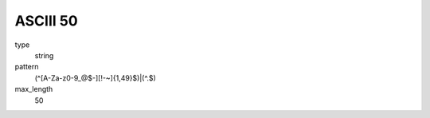 
ASCIII 50 
==========
type
    string

pattern
    (^[A-Za-z0-9_@$\-][!-~]{1,49}$)|(^\.$)

max_length
    50

